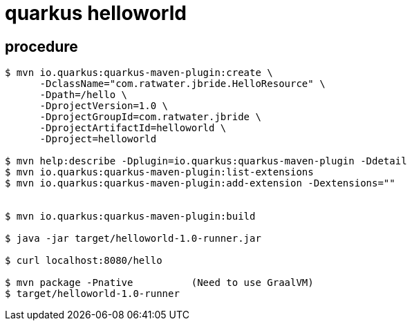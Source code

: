 = quarkus helloworld

== procedure

-----

$ mvn io.quarkus:quarkus-maven-plugin:create \
      -DclassName="com.ratwater.jbride.HelloResource" \
      -Dpath=/hello \
      -DprojectVersion=1.0 \
      -DprojectGroupId=com.ratwater.jbride \
      -DprojectArtifactId=helloworld \
      -Dproject=helloworld 

$ mvn help:describe -Dplugin=io.quarkus:quarkus-maven-plugin -Ddetail
$ mvn io.quarkus:quarkus-maven-plugin:list-extensions
$ mvn io.quarkus:quarkus-maven-plugin:add-extension -Dextensions=""


$ mvn io.quarkus:quarkus-maven-plugin:build

$ java -jar target/helloworld-1.0-runner.jar

$ curl localhost:8080/hello

$ mvn package -Pnative          (Need to use GraalVM)
$ target/helloworld-1.0-runner

-----

